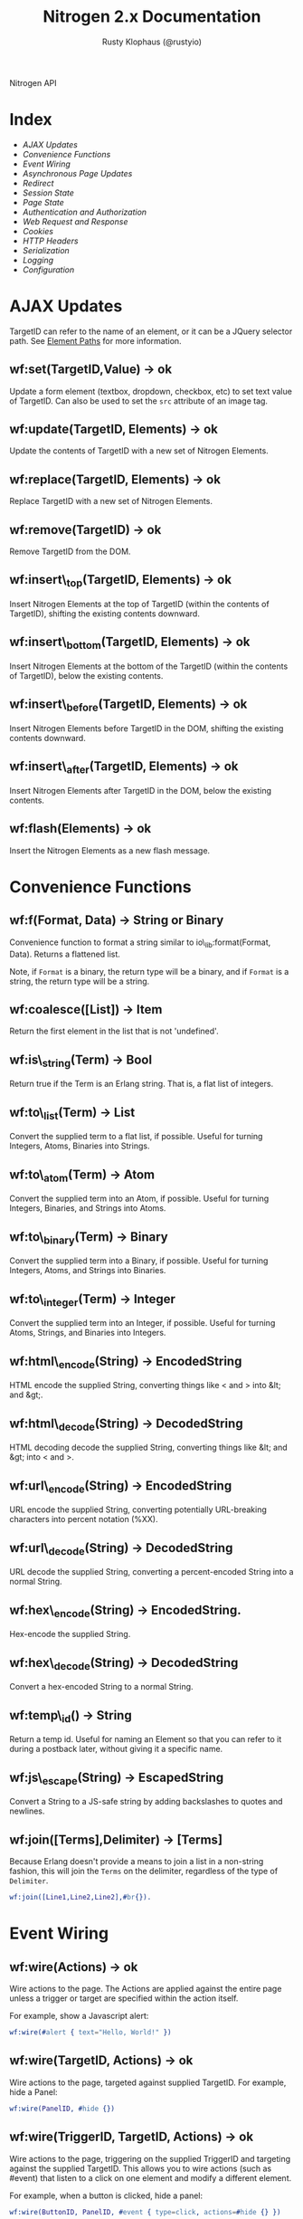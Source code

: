 # vim: ts=2 sw=2 et ft=org
#+STYLE: <LINK href="stylesheet.css" rel="stylesheet" type="text/css" />
#+STYLE: <LINK href="stylesheet_api.css" rel="stylesheet" type="text/css" />
#+TITLE: Nitrogen 2.x Documentation
#+AUTHOR: Rusty Klophaus (@rustyio)
#+OPTIONS:   H:2 num:1 toc:1 \n:nil @:t ::t |:t ^:t -:t f:t *:t <:t
#+EMAIL:

#+TEXT: [[file:./index.org][Getting Started]] | *API* | [[file:./elements.org][Elements]] | [[file:./actions.org][Actions]] | [[file:./validators.org][Validators]] | [[file:./handlers.org][Handlers]] | [[file:./config.org][Configuration Options]] | [[file:./about.org][About]]
#+HTML: <div class=headline>Nitrogen API</div>

* Index

  + [[1][AJAX Updates]]
  + [[2][Convenience Functions]]
  + [[3][Event Wiring]]
  + [[4][Asynchronous Page Updates]]
  + [[5][Redirect]]
  + [[6][Session State]]
  + [[7][Page State]]
  + [[8][Authentication and Authorization]]
  + [[9][Web Request and Response]]
  + [[10][Cookies]]
  + [[11][HTTP Headers]]
  + [[12][Serialization]]
  + [[13][Logging]]
  + [[14][Configuration]]

* AJAX Updates
# <<1>>

  TargetID can refer to the name of an element, or it can be a JQuery
  selector path. See [[./paths.org][Element Paths]] for more information.

** wf:set(TargetID,Value) -> ok
   Update a form element (textbox, dropdown, checkbox, etc) to set text value of TargetID. Can also be used to set the =src= attribute of an image tag.
   
** wf:update(TargetID, Elements) -> ok
   Update the contents of TargetID with a new set of Nitrogen Elements.

** wf:replace(TargetID, Elements) -> ok
   Replace TargetID with a new set of Nitrogen Elements.

** wf:remove(TargetID) -> ok
   Remove TargetID from the DOM.
   
** wf:insert\_top(TargetID, Elements) -> ok
   Insert Nitrogen Elements at the top of TargetID (within the contents of TargetID), shifting the existing contents downward.
   
** wf:insert\_bottom(TargetID, Elements) -> ok
   Insert Nitrogen Elements at the bottom of the TargetID (within the contents of TargetID), below the existing contents.

** wf:insert\_before(TargetID, Elements) -> ok
   Insert Nitrogen Elements before TargetID in the DOM, shifting the existing contents downward.
   
** wf:insert\_after(TargetID, Elements) -> ok
   Insert Nitrogen Elements after TargetID in the DOM, below the existing contents.

** wf:flash(Elements) -> ok
   Insert the Nitrogen Elements as a new flash message.

* Convenience Functions
# <<2>>

** wf:f(Format, Data) -> String or Binary

   Convenience function to format a string similar to
   io\_lib:format(Format, Data). Returns a flattened list.

   Note, if =Format= is a binary, the return type will be a binary, and if
   =Format= is a string, the return type will be a string.
   
** wf:coalesce([List]) -> Item

   Return the first element in the list that is not 'undefined'.
   
** wf:is\_string(Term) -> Bool

   Return true if the Term is an Erlang string. That is, a flat list
   of integers.
   
** wf:to\_list(Term) -> List

   Convert the supplied term to a flat list, if possible. Useful for
   turning Integers, Atoms, Binaries into Strings.
   
** wf:to\_atom(Term) -> Atom

   Convert the supplied term into an Atom, if possible. Useful for
   turning Integers, Binaries, and Strings into Atoms.

** wf:to\_binary(Term) -> Binary

   Convert the supplied term into a Binary, if possible. Useful for
   turning Integers, Atoms, and Strings into Binaries.

** wf:to\_integer(Term) -> Integer

   Convert the supplied term into an Integer, if possible. Useful for turning Atoms, Strings, and Binaries into Integers.

** wf:html\_encode(String) -> EncodedString

   HTML encode the supplied String, converting things like < and > into &lt; and &gt;.

** wf:html\_decode(String) -> DecodedString

   HTML decoding decode the supplied String, converting things like &lt; and &gt; into < and >.

** wf:url\_encode(String) -> EncodedString

   URL encode the supplied String, converting potentially URL-breaking characters into percent notation (%XX).

** wf:url\_decode(String) -> DecodedString

   URL decode the supplied String, converting a percent-encoded String into a normal String.

** wf:hex\_encode(String) -> EncodedString.
  
   Hex-encode the supplied String.

** wf:hex\_decode(String) -> DecodedString

   Convert a hex-encoded String to a normal String.

** wf:temp\_id() -> String

   Return a temp id. Useful for naming an Element so that you can
   refer to it during a postback later, without giving it a specific
   name.

** wf:js\_escape(String) -> EscapedString

   Convert a String to a JS-safe string by adding backslashes to quotes and newlines.

** wf:join([Terms],Delimiter) -> [Terms]

   Because Erlang doesn't provide a means to join a list in a non-string fashion, this will join the =Terms= on the delimiter, regardless of the type of =Delimiter=.

#+BEGIN_SRC erlang
   wf:join([Line1,Line2,Line2],#br{}).
#+END_SRC

* Event Wiring
# <<3>>
   
** wf:wire(Actions) -> ok

   Wire actions to the page. The Actions are applied against the entire page unless a
   trigger or target are specified within the action itself.

   For example, show a Javascript alert:

#+BEGIN_SRC erlang
   wf:wire(#alert { text="Hello, World!" })
#+END_SRC
   
** wf:wire(TargetID, Actions) -> ok

   Wire actions to the page, targeted against supplied TargetID.
   For example, hide a Panel:

#+BEGIN_SRC erlang
   wf:wire(PanelID, #hide {})
#+END_SRC

** wf:wire(TriggerID, TargetID, Actions) -> ok

   Wire actions to the page, triggering on the supplied TriggerID and targeting against
   the supplied TargetID. This allows you to wire actions (such as #event) that listen
   to a click on one element and modify a different element.

   For example, when a button is clicked, hide a panel:

#+BEGIN_SRC erlang
   wf:wire(ButtonID, PanelID, #event { type=click, actions=#hide {} })
#+END_SRC

** wf:continue(Tag, Function, IntervalInMS, TimeoutInMS) -> ok

   Spawn the provided function (arity 0) and tell the browser to poll for the results at the specified interval, with a timeout setting.
   See [[http://nitrogenproject.com/web/samples/continuations][continuations example]] for usage.

* Asynchronous Page Updates (Comet, Continuations)
# <<4>>

** wf:comet(Function) -> {ok, Pid}

   Spawn a comet function, and tell the browser to open a COMET request to receive the results in real time.
   See [[http://nitrogenproject.com/web/samples/comet1][example 1]], [[http://nitrogenproject.com/web/samples/comet2][example 2]], and [[http://nitrogenproject.com/web/samples/comet3][example 3]] for usage.

** wf:comet(Function, LocalPool) -> {ok, Pid}

   Spawn a function connected to the specified local pool.

** wf:comet\_global(Function, GlobalPool) -> {ok, Pid}

   Spawn a function connected to the specified global pool.

** wf:send(LocalPool, Message)

   Send the specified message to all comet functions connected to the
   specified local pool.

** wf:send\_global(GlobalPool, Message)

   Send the specified message to all comet function connected to the
   specified GlobalPool.
   
** wf:flush() -> ok

   Normally, the results of a comet function are sent to the browser when the function exits.
   comet\_flush/0 pushes results to the browser immediately, useful for a looping comet function.

** wf:async\_mode()

   Return the current async mode, either =comet= or ={poll, IntervalInMS}=.

** wf:async\_mode(Mode)

   Set the current async mode, either =comet= or ={poll, IntervalInMS}=.

** wf:switch\_to\_comet()

   Run all current and future async processes in comet mode. This uses more
   resources on the server, as HTTP connections stay open.

** wf:switch\_to\_polling(IntervalInMS)

   Run all current and future async processes in polling mode. This
   uses more resources on the client, as the application must issue a
   request every =IntervalInMS= milliseconds.

** wf:continue(Tag, Function) -> ok

   Spawn the provided function (arity 0) and tell the browser to poll for the results.
   See [[http://nitrogenproject.com/web/samples/continuations][continuations example]] for usage.
   
** wf:continue(Tag, Function, Interval) -> ok

   Spawn the provided function (arity 0) and tell the browser to poll for the results at the specified interval.
   See [[http://nitrogenproject.com/web/samples/continuations][continuations example]] for usage.

* Redirect
# <<5>>

** wf:redirect(Url) -> ok
   Redirect to the provided URL.
   
** wf:redirect\_to\_login(Url) -> ok

   Redirect to the provided URL, attaching a token on the end. The receiving page can call
   =wf:redirect\_from\_login(DefaultUrl)= to send the user back to the current page.
   
** wf:redirect\_from\_login(DefaultUrl) -> ok

   Redirect the user back to a page that called =wf:redirect\_to\_login(Url)=. If
   the user came to the page for some other reason, then the user is redirected to the
   provided DefaultUrl.

* Session State
# <<6>>

** wf:session(Key) -> Value or 'undefined'

   Retrieve the session value stored under the specified key.
   For example, retrieve the value of 'count' for the current user:
   =Count = wf:session(count)=

** wf:session\_default(Key, DefaultValue) -> Value.

   Retrieve the session value stored under a specific key. If not
   found, return the supplied default value.
   
** wf:session(Key, Value) -> ok
   
   Store a session variable for the current user. Key and Value can be any Erlang term.
   For example, store a count:
   =wf:session(count, Count)=
   
** wf:clear\_session() -> ok

   Clear the current user's session.
   
** wf:logout() -> ok
   Clear session state, page state, identity, and roles.

* Page State
# <<7>>
   
** wf:state(Key) -> Value

   Retrieve a page state value stored under the specified key. Page State is
   different from Session State in that Page State is scoped to a series
   of requests by one user to one Nitrogen Page.

** wf:state\_default(Key, DefaultValue) -> Value.

   Retrieve a page state value stored under the specified key. If the
   value is not set, then return the supplied default value.
   
** wf:state(Key, Value) -> ok

   Store a page state variable for the current user. Page State is
   different from Session State in that Page State is scoped to a series
   of requests by one user to one Nitrogen Page.
   
** wf:clear\_state() -> ok
   Clear a user's page state.

* Authentication and Authorization
# <<8>>
   
** wf:user() -> User or 'undefined'
   Return the user value that was previously set by =wf:user(User)=

** wf:user(User) -> ok
   Set the user for the current session.
   
** wf:clear\_user() -> ok
   Same as =wf:user(undefined)=.
   
** wf:role(Role) -> 'true' or 'false'
   Check if the current user has a specified role.
   
** wf:role(Role, IsInRole) -> ok
   Set whether the current user is in a specified role. =IsInRole= should be a
   boolean (=true= or =false=)
   
** wf:clear\_roles() -> ok
   Remove the user from all roles.

* Web Request and Response
# <<9>>

** wf:q(AtomKey) -> String

   Get all query string and POST values for the provided key. If more
   than one AtomKey matches, then this will throw an error, use
   =wf:qs(AtomKey)= instead.

   *Mnemonic:* Think =q= as "Query".

** wf:mq(ListOfAtomKeys) -> [ListOfStrings]

   Get the list of query string and POST values for the provided keys, and 
   return the list of values for the keys. Syntactical sugar equivilant of:

#+BEGIN_SRC erlang
   [wf:q(AtomKey) || AtomKey <- ListOfAtomKeys]
#+END_SRC

   *Mnemonic*: Think =mq= as "Multi Query".

** wf:q\_pl(ListOfAtomKeys) -> [{Key,Values},...]

   Takes a list of keys returns a proplist of keys and respective values from query string and POST values.

   *Mnemonic*: Think =q_pl= as "Query Proplist"

Example:
#+BEGIN_SRC erlang
  wf:qs_pl([favorite_robot,favorite_dinosaur,favorite_hobbit])
#+END_SRC

  Returns something like:
#+BEGIN_SRC erlang
  [
      {favorite_robot,"Optimus Prime"},
      {favorite_dinosaur,"Velociraptor"},
      {favorite_hobbit,"Samwise"}
  ].

#+END_SRC


** wf:qs(AtomKey) -> [String]

   Get a list of query string and POST values for the provided
   key. (This acts like =wf:q(AtomKey)= in Nitrogen 1.0.)
  
   *Mnemonic:* Think =qs= as "Query Plural"

** wf:mqs(ListOfAtomKeys) -> [ListOfStrings]

   Get a list of query string and POST values for the provided list of keys.  Syntactical sugar equivilant of:

#+BEGIN_SRC erlang
   [wf:qs(AtomKey) || AtomKey <- ListOfAtomKeys]
#+END_SRC

   *Mnemonic*: Think =mqs= as "Multi Query Plural"

** wf:qs\_pl(ListOfAtomKeys) -> [{Key,ListOfValues},...]

   Takes a list of keys and returns a proplist of keys and respective list of values from the query string and POST values.

   *Mnemonic*: Think =qs_pl= as "Query Plurals into a Proplist"

Example:
#+BEGIN_SRC erlang
  wf:qs_pl([fruit,veggie,meat])
#+END_SRC

  Returns something like:
#+BEGIN_SRC erlang
  [
     {fruit,["Apple","Peach"]},
     {veggie,["Broccoli"]},
     {meat,["Pork","Beef","Venison"]}
  ].
#+END_SRC


** wf:request\_body() -> String
   Return the complete text of the request body to the server. Note, this value 
   will use the context of the current request. For example, the result of calling 
   this during the page's initial request will be different than calling it within
   a postback event.

** wf:status\_code(IntegerCode) -> ok
   Set the HTTP response code. Default is 200.
   
** wf:content\_type(ContentType) -> ok

   Set the HTTP content type. Defaults is "text/html". This can be
   used to return text images or other files to the browser, rather than returning 
   HTML.

** wf:path\_info() -> String

   Return the path info for the requested page. In other words, if the module
   web\_my\_page is requsted with the path "/web/my/page/some/extra/stuff then
   wf:get\_path\_info() would return "some/extra/stuff".
   
** wf:page\_module() -> Atom

   Return the requested page module. Useful information to know when writing a custom
   element or action.

* Cookies
# <<10>>

** wf:cookies() -> [{AtomKey, StringValue}].

   Return a proplist of all cookies.

** wf:cookie(Key) -> String

   Get the value of a cookie.

** wf:cookie\_default(Key, Default) -> String.

   Get the value of a cookie, if it doesn't exist, return the default.

** wf:cookie(Key, Value) -> ok

   Tell Nitrogen to set a cookie on the browser. Uses \"/\" for the Path, and Nitrogen's
   session timeout setting for the MinutesToLive value.
   
** wf:cookie(Key, Value, Path, MinutesToLive) -> ok

   Tell Nitrogen to set a cookie on the browser under the specified Path that is valid
   for a certain number of minutes.

** wf:delete\_cookie(Key) -> ok

   Tell Nitrogen to set the cookie to expire immediately, effectively deleting it from 
   the browser.  Is a shortcut for =wf:cookie(Key,"","/",0)=.
 
* HTTP Headers
# <<11>>
   
** wf:headers() -> [{AtomKey, StringValue}, ...]

   Return a proplist of all HTTP headers.
   
** wf:header(AtomKey) -> Value

   Get the value of an HTTP header.

** wf:header\_default(AtomKey, Default) -> Value.
  
   Get the value of an HTTP header, if it doesn't exist, return the default.

** wf:header(StringKey, HeaderValue) -> ok

   Set an HTTP header during the next response.
   
* Serialization
# <<12>>
   
** wf:pickle(Term) -> PickledBinary
   Serialize a term into a web-safe hex string, with checksumming. (Not encrypted!)
   
** wf:depickle(PickledBinary) -> Term
   Turn a pickled binary back into the original term.
   
** wf:depickle(PickledBinary, SecondsToLive) -> Term or 'undefined'

   Turn a pickled binary back into the original term, checking to see
   if the term was pickled more than SecondsToLive second
   ago. Returns the Term if it is still 'fresh' or the atom
   'undefined'.

* Logging
# <<13>>

** wf:info(String)

   Log an informational message.

** wf:info(Format, Args)

   Log an informational message.

** wf:warning(String)

   Log a warning message.

** wf:warning(Format, Args)

   Log a warning message.
  

** wf:error(String)

   Log an error message.

** wf:error(Format, Args)

   Log an error message.

* Configuration
# <<14>>

** wf:config(Key) -> Term
   
   Get the Nitrogen configuration setting under the specified Key.

** wf:config(Key, DefaultValue) -> Term

   Get the Nitrogen configuration setting under the specified Key. If
   not set, then return DefaultValue.

  
